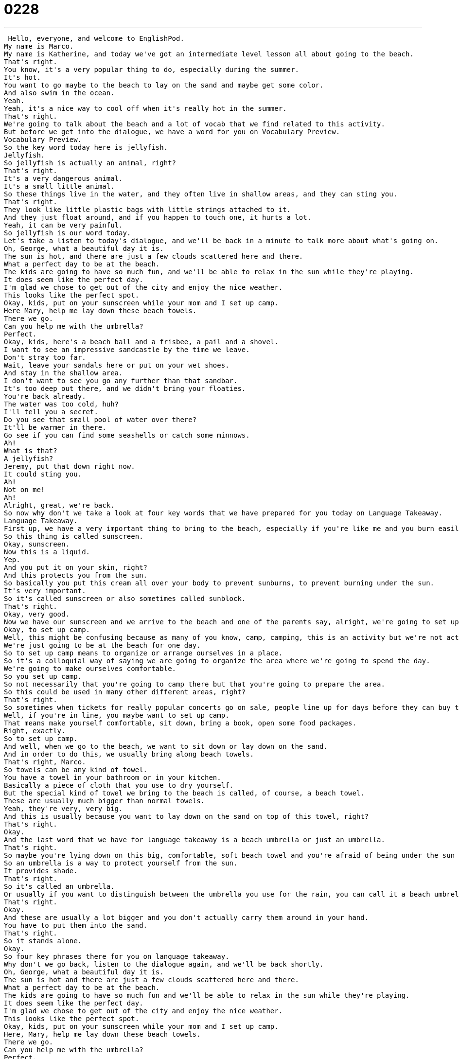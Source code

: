 = 0228
:toc: left
:toclevels: 3
:sectnums:
:stylesheet: ../../../../myAdocCss.css

'''


 Hello, everyone, and welcome to EnglishPod.
My name is Marco.
My name is Katherine, and today we've got an intermediate level lesson all about going to the beach.
That's right.
You know, it's a very popular thing to do, especially during the summer.
It's hot.
You want to go maybe to the beach to lay on the sand and maybe get some color.
And also swim in the ocean.
Yeah.
Yeah, it's a nice way to cool off when it's really hot in the summer.
That's right.
We're going to talk about the beach and a lot of vocab that we find related to this activity.
But before we get into the dialogue, we have a word for you on Vocabulary Preview.
Vocabulary Preview.
So the key word today here is jellyfish.
Jellyfish.
So jellyfish is actually an animal, right?
That's right.
It's a very dangerous animal.
It's a small little animal.
So these things live in the water, and they often live in shallow areas, and they can sting you.
That's right.
They look like little plastic bags with little strings attached to it.
And they just float around, and if you happen to touch one, it hurts a lot.
Yeah, it can be very painful.
So jellyfish is our word today.
Let's take a listen to today's dialogue, and we'll be back in a minute to talk more about what's going on.
Oh, George, what a beautiful day it is.
The sun is hot, and there are just a few clouds scattered here and there.
What a perfect day to be at the beach.
The kids are going to have so much fun, and we'll be able to relax in the sun while they're playing.
It does seem like the perfect day.
I'm glad we chose to get out of the city and enjoy the nice weather.
This looks like the perfect spot.
Okay, kids, put on your sunscreen while your mom and I set up camp.
Here Mary, help me lay down these beach towels.
There we go.
Can you help me with the umbrella?
Perfect.
Okay, kids, here's a beach ball and a frisbee, a pail and a shovel.
I want to see an impressive sandcastle by the time we leave.
Don't stray too far.
Wait, leave your sandals here or put on your wet shoes.
And stay in the shallow area.
I don't want to see you go any further than that sandbar.
It's too deep out there, and we didn't bring your floaties.
You're back already.
The water was too cold, huh?
I'll tell you a secret.
Do you see that small pool of water over there?
It'll be warmer in there.
Go see if you can find some seashells or catch some minnows.
Ah!
What is that?
A jellyfish?
Jeremy, put that down right now.
It could sting you.
Ah!
Not on me!
Ah!
Alright, great, we're back.
So now why don't we take a look at four key words that we have prepared for you today on Language Takeaway.
Language Takeaway.
First up, we have a very important thing to bring to the beach, especially if you're like me and you burn easily.
So this thing is called sunscreen.
Okay, sunscreen.
Now this is a liquid.
Yep.
And you put it on your skin, right?
And this protects you from the sun.
So basically you put this cream all over your body to prevent sunburns, to prevent burning under the sun.
It's very important.
So it's called sunscreen or also sometimes called sunblock.
That's right.
Okay, very good.
Now we have our sunscreen and we arrive to the beach and one of the parents say, alright, we're going to set up camp.
Okay, to set up camp.
Well, this might be confusing because as many of you know, camp, camping, this is an activity but we're not actually camping here.
We're just going to be at the beach for one day.
So to set up camp means to organize or arrange ourselves in a place.
So it's a colloquial way of saying we are going to organize the area where we're going to spend the day.
We're going to make ourselves comfortable.
So you set up camp.
So not necessarily that you're going to camp there but that you're going to prepare the area.
So this could be used in many other different areas, right?
That's right.
So sometimes when tickets for really popular concerts go on sale, people line up for days before they can buy the tickets.
Well, if you're in line, you maybe want to set up camp.
That means make yourself comfortable, sit down, bring a book, open some food packages.
Right, exactly.
So to set up camp.
And well, when we go to the beach, we want to sit down or lay down on the sand.
And in order to do this, we usually bring along beach towels.
That's right, Marco.
So towels can be any kind of towel.
You have a towel in your bathroom or in your kitchen.
Basically a piece of cloth that you use to dry yourself.
But the special kind of towel we bring to the beach is called, of course, a beach towel.
These are usually much bigger than normal towels.
Yeah, they're very, very big.
And this is usually because you want to lay down on the sand on top of this towel, right?
That's right.
Okay.
And the last word that we have for language takeaway is a beach umbrella or just an umbrella.
That's right.
So maybe you're lying down on this big, comfortable, soft beach towel and you're afraid of being under the sun too much.
So an umbrella is a way to protect yourself from the sun.
It provides shade.
That's right.
So it's called an umbrella.
Or usually if you want to distinguish between the umbrella you use for the rain, you can call it a beach umbrella.
That's right.
Okay.
And these are usually a lot bigger and you don't actually carry them around in your hand.
You have to put them into the sand.
That's right.
So it stands alone.
Okay.
So four key phrases there for you on language takeaway.
Why don't we go back, listen to the dialogue again, and we'll be back shortly.
Oh, George, what a beautiful day it is.
The sun is hot and there are just a few clouds scattered here and there.
What a perfect day to be at the beach.
The kids are going to have so much fun and we'll be able to relax in the sun while they're playing.
It does seem like the perfect day.
I'm glad we chose to get out of the city and enjoy the nice weather.
This looks like the perfect spot.
Okay, kids, put on your sunscreen while your mom and I set up camp.
Here, Mary, help me lay down these beach towels.
There we go.
Can you help me with the umbrella?
Perfect.
Okay, kids, here's a beach ball and a frisbee, a pail and a shovel.
I want to see an impressive sandcastle by the time we leave.
Don't stray too far.
Wait, leave your sandals here or put on your wet shoes.
And stay in the shallow area.
I don't want to see you go any further than that sandbar.
It's too deep out there and we didn't bring your floaties.
You're back already.
The water was too cold, huh?
I'll tell you a secret.
Do you see that small pool of water over there?
It'll be warmer in there.
Go see if you can find some seashells or catch some minnows.
Ah!
What is that?
A jellyfish?
Jeremy, put that down right now.
It could sting you.
Ah!
Not on me!
Ah!
All right, we're back.
So now we have five more words that we're going to take a look at in Language Takeaway Part Two.
Language Takeaway.
Okay, so there are lots of fun things to do at the beach.
And today we're not going to be talking about all of them because there are too many things.
But one fun activity is playing Frisbee.
That's right, Frisbee.
So this is a thing.
It's an object, a Frisbee.
Or you also play Frisbee.
That's right.
So a Frisbee itself is usually made of plastic and it's like a plate.
And it's very light and you throw it to your friends and it sails through the air.
Right, it kind of flies along the air and then somebody else has to catch it.
That's right.
So you can play Frisbee or throw the Frisbee.
It's very popular with people playing Frisbee with their dogs, right?
You throw the Frisbee and the dog chases it.
Dogs love Frisbee.
All right.
Another great activity that usually we do when we go to the beach is we build sandcastles.
Okay, so I'm a master sandcastle builder.
I'm a really big fan of this activity.
Really?
Basically, you use water and sand to create castles.
Right.
And obviously you have to use tools like shovels and buckets.
Otherwise, it might look kind of funny.
And this is actually such a popular activity that there are even competitions at times.
People will not only build castles or houses or structures but maybe a statue of some sort or an animal or different things.
That's right.
Or people.
People, yeah.
So sandcastle.
Okay.
And well, whenever we go to the beach, the ocean can be a little bit dangerous.
And that's why in the dialogue, one of the parents told their kids to stay in the shallow area of the water.
That's right.
So shallow is, it describes depth.
So how deep something is.
Something is shallow, it's not very deep.
Okay.
So there's very little water.
If there's a lot of water, maybe if you swim and you can't touch your feet on the ground, we call that deep.
So shallow is very low water and deep is lots and lots of water.
Okay, very good.
So you'll usually find this in the ocean.
If you go further, further, further in, it'll get deeper and deeper and deeper.
And more and more dangerous.
Right.
And this is why the mom also told the kid to not pass that sandbar that was ahead.
Okay, sandbar.
This is a piece of sand that basically rises very high in the water.
So usually when you're on the beach and you go into the water and it gets deeper and deeper and then all of a sudden it gets high again and there's more sand.
Right.
And so that part that you can stand on, that sand out in the water, that's called a sandbar.
It's almost like a little island.
Yeah, exactly.
And as you said, usually it gets deeper, deeper, then you have the sandbar, so it gets higher.
But usually if you pass the sandbar, it's going to get really deep all of a sudden.
That's right.
So that's why the mother doesn't want her child to go past the sandbar.
Right.
And well, if you're ever swimming in a swimming pool in the ocean, it's always a good idea if you don't know how to swim well or if you have children to take along little floaties.
Okay, floaties.
I like this word.
Floaties are plastic rings that you put around your arms or maybe around your stomach and they're filled with air.
Right.
And when you're swimming in the water, they help you float.
Exactly.
So this is a very common thing to put on children because they don't know how to swim well.
You put them little floaties on their arms or around their stomachs and then they can just float and they won't drown.
That's right.
Floaties.
Very good.
So a lot of key words there are related to the fun of going to the beach.
Why don't we go back, listen to the dialogue for the very last time.
Oh, George, what a beautiful day it is.
The sun is hot and there are just a few clouds scattered here and there.
What a perfect day to be at the beach.
The kids are going to have so much fun and we'll be able to relax in the sun while they're playing.
It does seem like the perfect day.
I'm glad we chose to get out of the city and enjoy the nice weather.
This looks like the perfect spot.
Okay, kids, put on your sunscreen while your mom and I set up camp.
Here, Mary, help me lay down these beach towels.
There we go.
Can you help me with the umbrella?
Perfect.
Okay, kids, here's a beach ball and a frisbee, a pail and a shovel.
I want to see an impressive sandcastle by the time we leave.
Don't stray too far.
Wait, leave your sandals here or put on your wet shoes.
And stay in the shallow area.
I don't want to see you go any further than that sandbar.
It's too deep out there and we didn't bring your floaties.
You're back already.
The water was too cold, huh?
I'll tell you a secret.
Do you see that small pool of water over there?
It'll be warmer in there.
Go see if you can find some seashells or catch some minnows.
Ah!
What is that?
A jellyfish?
Jeremy, put that down right now.
It could sting you.
Ah!
Not on me!
Ah!
All right, so, uh, beach activities.
You said you're a master sandcastle builder.
I love building sandcastles.
I won't say that I'm very good at it, maybe not a professional, but I do a pretty good sandcastle.
Do you like getting buried in the sand?
I love it.
Really?
Although it also scares me.
Have you ever had someone maybe cover you with sand and then you can't move?
Yeah.
Yeah, so it's a little bit scary.
Obviously I'm not very comfortable with having my head covered, but some people even do that.
They cover their entire body, head to toe.
How do they breathe?
And they have a straw out of their mouth to breathe.
Wow.
Now I actually love going to the beach and it's relaxing, it's really fun, but I don't really enjoy it going when there are a lot of people.
Because I like to relax on the beach.
But when there are too many people, you know, they're running around, there are kids running around and it's not very relaxing.
Yeah, I hear you.
But swimming in the ocean is also very dangerous, right?
It can be.
It can be.
So we recommend you go places where there are lifeguards on duty or that you go with an expert swimmer.
Lifeguards, very good.
That's all we've got though for today.
We hope you've enjoyed this lesson and we hope you're excited about the upcoming summer months.
If you have any questions or comments, please do visit our website, EnglishPod.com.
All right, we'll see you guys there.
Bye. +
